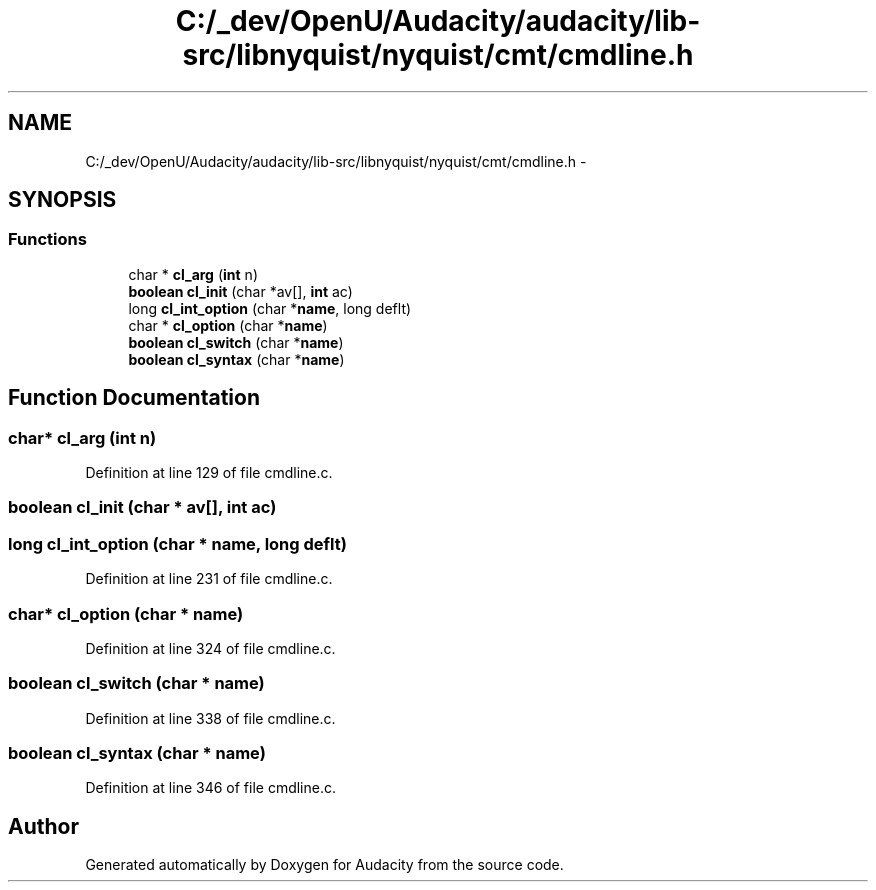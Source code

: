 .TH "C:/_dev/OpenU/Audacity/audacity/lib-src/libnyquist/nyquist/cmt/cmdline.h" 3 "Thu Apr 28 2016" "Audacity" \" -*- nroff -*-
.ad l
.nh
.SH NAME
C:/_dev/OpenU/Audacity/audacity/lib-src/libnyquist/nyquist/cmt/cmdline.h \- 
.SH SYNOPSIS
.br
.PP
.SS "Functions"

.in +1c
.ti -1c
.RI "char * \fBcl_arg\fP (\fBint\fP n)"
.br
.ti -1c
.RI "\fBboolean\fP \fBcl_init\fP (char *av[], \fBint\fP ac)"
.br
.ti -1c
.RI "long \fBcl_int_option\fP (char *\fBname\fP, long deflt)"
.br
.ti -1c
.RI "char * \fBcl_option\fP (char *\fBname\fP)"
.br
.ti -1c
.RI "\fBboolean\fP \fBcl_switch\fP (char *\fBname\fP)"
.br
.ti -1c
.RI "\fBboolean\fP \fBcl_syntax\fP (char *\fBname\fP)"
.br
.in -1c
.SH "Function Documentation"
.PP 
.SS "char* cl_arg (\fBint\fP n)"

.PP
Definition at line 129 of file cmdline\&.c\&.
.SS "\fBboolean\fP cl_init (char * av[], \fBint\fP ac)"

.SS "long cl_int_option (char * name, long deflt)"

.PP
Definition at line 231 of file cmdline\&.c\&.
.SS "char* cl_option (char * name)"

.PP
Definition at line 324 of file cmdline\&.c\&.
.SS "\fBboolean\fP cl_switch (char * name)"

.PP
Definition at line 338 of file cmdline\&.c\&.
.SS "\fBboolean\fP cl_syntax (char * name)"

.PP
Definition at line 346 of file cmdline\&.c\&.
.SH "Author"
.PP 
Generated automatically by Doxygen for Audacity from the source code\&.
